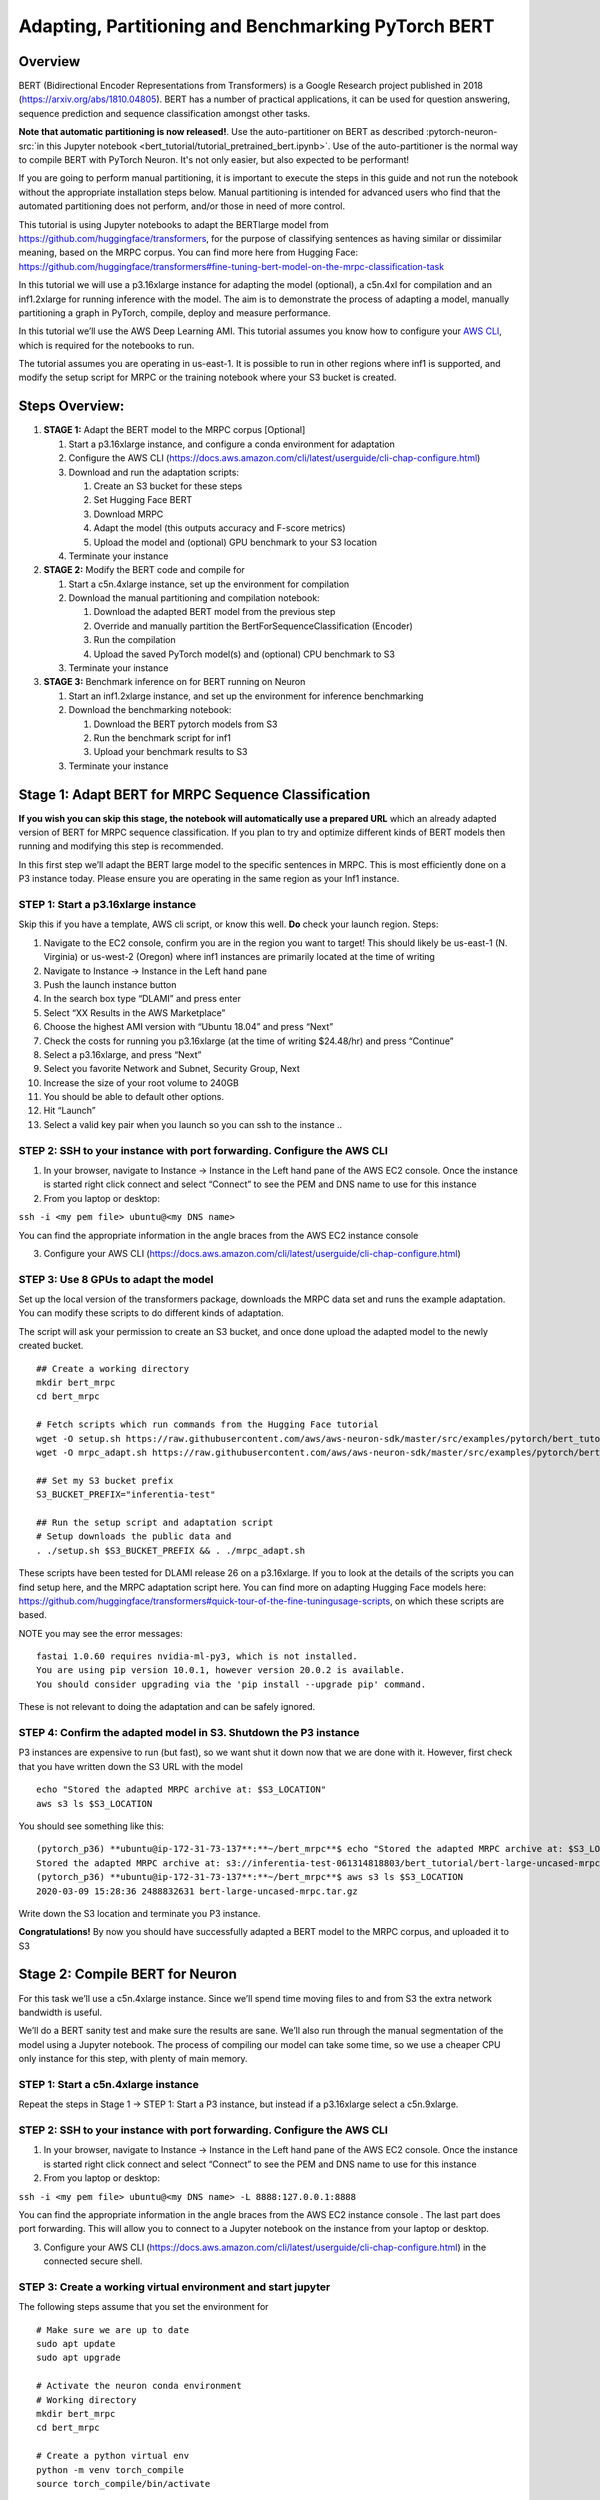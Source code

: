 Adapting, Partitioning and Benchmarking PyTorch BERT
====================================================

Overview
--------

BERT (Bidirectional Encoder Representations from Transformers) is a
Google Research project published in 2018
(https://arxiv.org/abs/1810.04805). BERT has a number of practical
applications, it can be used for question answering, sequence prediction
and sequence classification amongst other tasks.

**Note that automatic partitioning is now released!**. Use the
auto-partitioner on BERT as described :pytorch-neuron-src:`in this Jupyter
notebook <bert_tutorial/tutorial_pretrained_bert.ipynb>`. Use of the
auto-partitioner is the normal way to compile BERT with PyTorch Neuron.
It's not only easier, but also expected to be performant!

If you are going to perform manual partitioning, it is important to
execute the steps in this guide and not run the notebook without the
appropriate installation steps below. Manual partitioning is intended
for advanced users who find that the automated partitioning does not
perform, and/or those in need of more control.

This tutorial is using Jupyter notebooks to adapt the BERTlarge model
from https://github.com/huggingface/transformers, for the purpose of
classifying sentences as having similar or dissimilar meaning, based on
the MRPC corpus. You can find more here from Hugging Face:
https://github.com/huggingface/transformers#fine-tuning-bert-model-on-the-mrpc-classification-task

In this tutorial we will use a p3.16xlarge instance for adapting the
model (optional), a c5n.4xl for compilation and an inf1.2xlarge for
running inference with the model. The aim is to demonstrate the process
of adapting a model, manually partitioning a graph in PyTorch, compile,
deploy and measure performance.

In this tutorial we’ll use the AWS Deep Learning AMI. This tutorial
assumes you know how to configure your `AWS
CLI <https://docs.aws.amazon.com/cli/latest/userguide/cli-chap-configure.html>`__,
which is required for the notebooks to run.

The tutorial assumes you are operating in us-east-1. It is possible to
run in other regions where inf1 is supported, and modify the setup
script for MRPC or the training notebook where your S3 bucket is
created.

Steps Overview:
---------------

1. **STAGE 1:** Adapt the BERT model to the MRPC corpus [Optional]

   1. Start a p3.16xlarge instance, and configure a conda environment
      for adaptation
   2. Configure the AWS CLI
      (https://docs.aws.amazon.com/cli/latest/userguide/cli-chap-configure.html)
   3. Download and run the adaptation scripts:

      1. Create an S3 bucket for these steps
      2. Set Hugging Face BERT
      3. Download MRPC
      4. Adapt the model (this outputs accuracy and F-score metrics)
      5. Upload the model and (optional) GPU benchmark to your S3
         location

   4. Terminate your instance

2. **STAGE 2:** Modify the BERT code and compile for

   1. Start a c5n.4xlarge instance, set up the environment for
      compilation
   2. Download the manual partitioning and compilation notebook:

      1. Download the adapted BERT model from the previous step
      2. Override and manually partition the
         BertForSequenceClassification (Encoder)
      3. Run the compilation
      4. Upload the saved PyTorch model(s) and (optional) CPU benchmark
         to S3

   3. Terminate your instance

3. **STAGE 3:** Benchmark inference on for BERT running on Neuron

   1. Start an inf1.2xlarge instance, and set up the environment for
      inference benchmarking
   2. Download the benchmarking notebook:

      1. Download the BERT pytorch models from S3
      2. Run the benchmark script for inf1
      3. Upload your benchmark results to S3

   3. Terminate your instance

Stage 1: Adapt BERT for MRPC Sequence Classification
----------------------------------------------------

**If you wish you can skip this stage, the notebook will automatically
use a prepared URL** which an already adapted version of BERT for MRPC
sequence classification. If you plan to try and optimize different kinds
of BERT models then running and modifying this step is recommended.

In this first step we’ll adapt the BERT large model to the specific
sentences in MRPC. This is most efficiently done on a P3 instance today.
Please ensure you are operating in the same region as your Inf1
instance.

.. _step-1-start-a-p316xlarge-instance:

STEP 1: Start a p3.16xlarge instance
~~~~~~~~~~~~~~~~~~~~~~~~~~~~~~~~~~~~

Skip this if you have a template, AWS cli script, or know this well.
**Do** check your launch region. Steps:

1.  Navigate to the EC2 console, confirm you are in the region you want
    to target! This should likely be us-east-1 (N. Virginia) or
    us-west-2 (Oregon) where inf1 instances are primarily located at the
    time of writing
2.  Navigate to Instance → Instance in the Left hand pane
3.  Push the launch instance button
4.  In the search box type “DLAMI” and press enter
5.  Select “XX Results in the AWS Marketplace”
6.  Choose the highest AMI version with “Ubuntu 18.04” and press “Next”
7.  Check the costs for running you p3.16xlarge (at the time of writing
    $24.48/hr) and press “Continue”
8.  Select a p3.16xlarge, and press “Next”
9.  Select you favorite Network and Subnet, Security Group, Next
10. Increase the size of your root volume to 240GB
11. You should be able to default other options.
12. Hit “Launch”
13. Select a valid key pair when you launch so you can ssh to the
    instance ..

.. _step-2-ssh-to-your-instance-with-port-forwarding-configure-the-aws-cli:

STEP 2: SSH to your instance with port forwarding. Configure the AWS CLI
~~~~~~~~~~~~~~~~~~~~~~~~~~~~~~~~~~~~~~~~~~~~~~~~~~~~~~~~~~~~~~~~~~~~~~~~

1. In your browser, navigate to Instance → Instance in the Left hand
   pane of the AWS EC2 console. Once the instance is started right click
   connect and select “Connect” to see the PEM and DNS name to use for
   this instance
2. From you laptop or desktop:

``ssh -i <my pem file> ubuntu@<my DNS name>``

You can find the appropriate information in the angle braces from the
AWS EC2 instance console

3. Configure your AWS CLI
   (https://docs.aws.amazon.com/cli/latest/userguide/cli-chap-configure.html)

STEP 3: Use 8 GPUs to adapt the model
~~~~~~~~~~~~~~~~~~~~~~~~~~~~~~~~~~~~~

Set up the local version of the transformers package, downloads the MRPC
data set and runs the example adaptation. You can modify these scripts
to do different kinds of adaptation.

The script will ask your permission to create an S3 bucket, and once
done upload the adapted model to the newly created bucket.

::

   ## Create a working directory
   mkdir bert_mrpc
   cd bert_mrpc

   # Fetch scripts which run commands from the Hugging Face tutorial
   wget -O setup.sh https://raw.githubusercontent.com/aws/aws-neuron-sdk/master/src/examples/pytorch/bert_tutorial/setup.sh
   wget -O mrpc_adapt.sh https://raw.githubusercontent.com/aws/aws-neuron-sdk/master/src/examples/pytorch/bert_tutorial/mrpc_adapt.sh

   ## Set my S3 bucket prefix
   S3_BUCKET_PREFIX="inferentia-test"

   ## Run the setup script and adaptation script
   # Setup downloads the public data and 
   . ./setup.sh $S3_BUCKET_PREFIX && . ./mrpc_adapt.sh

These scripts have been tested for DLAMI release 26 on a p3.16xlarge. If
you to look at the details of the scripts you can find setup here, and
the MRPC adaptation script here. You can find more on adapting Hugging
Face models here:
https://github.com/huggingface/transformers#quick-tour-of-the-fine-tuningusage-scripts,
on which these scripts are based.

NOTE you may see the error messages:

::

   fastai 1.0.60 requires nvidia-ml-py3, which is not installed.
   You are using pip version 10.0.1, however version 20.0.2 is available.
   You should consider upgrading via the 'pip install --upgrade pip' command.

These is not relevant to doing the adaptation and can be safely ignored.

.. _step-4-confirm-the-adapted-model-in-s3-shutdown-the-p3-instance:

STEP 4: Confirm the adapted model in S3. Shutdown the P3 instance
~~~~~~~~~~~~~~~~~~~~~~~~~~~~~~~~~~~~~~~~~~~~~~~~~~~~~~~~~~~~~~~~~

P3 instances are expensive to run (but fast), so we want shut it down
now that we are done with it. However, first check that you have written
down the S3 URL with the model

::

   echo "Stored the adapted MRPC archive at: $S3_LOCATION"
   aws s3 ls $S3_LOCATION

You should see something like this:

::

   (pytorch_p36) **ubuntu@ip-172-31-73-137**:**~/bert_mrpc**$ echo "Stored the adapted MRPC archive at: $S3_LOCATION"
   Stored the adapted MRPC archive at: s3://inferentia-test-061314818803/bert_tutorial/bert-large-uncased-mrpc.tar.gz
   (pytorch_p36) **ubuntu@ip-172-31-73-137**:**~/bert_mrpc**$ aws s3 ls $S3_LOCATION
   2020-03-09 15:28:36 2488832631 bert-large-uncased-mrpc.tar.gz

Write down the S3 location and terminate you P3 instance.

**Congratulations!** By now you should have successfully adapted a BERT
model to the MRPC corpus, and uploaded it to S3

Stage 2: Compile BERT for Neuron
--------------------------------

For this task we’ll use a c5n.4xlarge instance. Since we’ll spend time
moving files to and from S3 the extra network bandwidth is useful.

We’ll do a BERT sanity test and make sure the results are sane. We’ll
also run through the manual segmentation of the model using a Jupyter
notebook. The process of compiling our model can take some time, so we
use a cheaper CPU only instance for this step, with plenty of main
memory.

.. _step-1-start-a-c5n4xlarge-instance:

STEP 1: Start a c5n.4xlarge instance
~~~~~~~~~~~~~~~~~~~~~~~~~~~~~~~~~~~~

Repeat the steps in Stage 1 → STEP 1: Start a P3 instance, but instead
if a p3.16xlarge select a c5n.9xlarge.

.. _step-2-ssh-to-your-instance-with-port-forwarding-configure-the-aws-cli-1:

STEP 2: SSH to your instance with port forwarding. Configure the AWS CLI
~~~~~~~~~~~~~~~~~~~~~~~~~~~~~~~~~~~~~~~~~~~~~~~~~~~~~~~~~~~~~~~~~~~~~~~~

1. In your browser, navigate to Instance → Instance in the Left hand
   pane of the AWS EC2 console. Once the instance is started right click
   connect and select “Connect” to see the PEM and DNS name to use for
   this instance
2. From you laptop or desktop:

``ssh -i <my pem file> ubuntu@<my DNS name> -L 8888:127.0.0.1:8888``

You can find the appropriate information in the angle braces from the
AWS EC2 instance console . The last part does port forwarding. This will
allow you to connect to a Jupyter notebook on the instance from your
laptop or desktop.

3. Configure your AWS CLI
   (https://docs.aws.amazon.com/cli/latest/userguide/cli-chap-configure.html)
   in the connected secure shell.

STEP 3: Create a working virtual environment and start jupyter
~~~~~~~~~~~~~~~~~~~~~~~~~~~~~~~~~~~~~~~~~~~~~~~~~~~~~~~~~~~~~~

The following steps assume that you set the environment for

::

   # Make sure we are up to date
   sudo apt update
   sudo apt upgrade

   # Activate the neuron conda environment
   # Working directory
   mkdir bert_mrpc
   cd bert_mrpc

   # Create a python virtual env
   python -m venv torch_compile
   source torch_compile/bin/activate

   # Setup pip repository for neuron
   tee $VIRTUAL_ENV/pip.conf > /dev/null <<EOF
   [global]
   extra-index-url = https://pip.repos.neuron.amazonaws.com
   EOF

   ## Install essential packages for inference
   pip install pip -U
   pip install neuron-cc[tensorflow]
   pip install torch-neuron
   pip install transformers==2.5.1
   pip install ipykernel
   pip install boto3

   # Replace juptyer configuration
   mv ~/.jupyter ~/.jupyter.old
   mkdir -p ~/.jupyter
   echo "c.NotebookApp.iopub_data_rate_limit = 10000000000" > ~/.jupyter/jupyter_notebook_config.py

   # Create a new config
   sudo chmod -R a+wx /usr/local/share/jupyter/kernels/
   python -m ipykernel install --name torch_compile

   # Fetch the jupyter notbook from github
   wget -O neuron_bert_mrpc_tutorial.ipynb https://raw.githubusercontent.com/aws/aws-neuron-sdk/master/src/examples/pytorch/bert_tutorial/neuron_bert_mrpc_tutorial.ipynb
   # Start a juptyer note book
   jupyter notebook

Starting the jupyter notebook should have displayed a URL for you to
copy and paste into your browser:

::

   (torch_compile) **ubuntu@ip-172-31-78-4**:**~/bert_mrpc**$ jupyter notebook
   [I 16:01:42.013 NotebookApp] Using EnvironmentKernelSpecManager...
   [I 16:01:42.014 NotebookApp] Started periodic updates of the kernel list (every 3 minutes).
   [I 16:01:42.019 NotebookApp] Writing notebook server cookie secret to /run/user/1000/jupyter/notebook_cookie_secret
   [I 16:01:44.837 NotebookApp] Loading IPython parallel extension
   [I 16:01:44.930 NotebookApp] JupyterLab beta preview extension loaded from /home/ubuntu/anaconda3/envs/aws_neuron_pytorch_p36/lib/python3.6/site-packages/jupyterlab
   [I 16:01:44.930 NotebookApp] JupyterLab application directory is /home/ubuntu/anaconda3/envs/aws_neuron_pytorch_p36/share/jupyter/lab
   [I 16:01:45.489 NotebookApp] [nb_conda] enabled
   [I 16:01:45.492 NotebookApp] Serving notebooks from local directory: /home/ubuntu/bert_mrpc
   [I 16:01:45.492 NotebookApp] 0 active kernels
   [I 16:01:45.492 NotebookApp] The Jupyter Notebook is running at:
   [I 16:01:45.492 NotebookApp] http://localhost:8888/?token=3f92904e6140a10a5415ab66c67cf5b4bdd72168fcd0fda9
   [I 16:01:45.492 NotebookApp] Use Control-C to stop this server and shut down all kernels (twice to skip confirmation).
   [W 16:01:45.492 NotebookApp] No web browser found: could not locate runnable browser.
   [C 16:01:45.492 NotebookApp] 

    Copy/paste this URL into your browser when you connect for the first time,
    to login with a token:
    http://localhost:8888/?token=3f92904e6140a10a5415ab66c67cf5b4bdd72168fcd0fda9&token=3f92904e6140a10a5415ab66c67cf5b4bdd72168fcd0fda9
   [I 16:01:45.492 NotebookApp] Starting initial scan of virtual environments...
   [I 16:02:16.930 NotebookApp] Found new kernels in environments: conda_pytorch_p27, conda_aws_neuron_pytorch_p36, conda_anaconda3, conda_aws_neuron_tensorflow_p36, conda_python3, conda_chainer_p27, conda_pytorch_p36, conda_mxnet_p27, conda_tensorflow_p27, conda_tensorflow2_p36, conda_tensorflow2_p27, conda_mxnet_p36, conda_tensorflow_p36, conda_python2, conda_aws_neuron_mxnet_p36, conda_chainer_p36

Copy and paste the URL into your browser.

STEP 4: Run through the Notebook
~~~~~~~~~~~~~~~~~~~~~~~~~~~~~~~~

Using the Jupyter notebook file browser open
neuron_bert_mrpc_tutorial.ipynb

You should now have the notebook in your browser, walk through the
tutorial steps for compilation. Read the instructions in the notebook,
which describe the optimization process

Once you have completed the notebook you should have a compiled
torch-neuron model uploaded to your S3 bucket. You will see an S3 output
location in the final cell, and confirmation that the file was uploaded!

.. _step-5-confirm-the-adapted-model-in-s3-shutdown-the-c5-instance:

STEP 5: Confirm the adapted model in S3. Shutdown the C5 instance
~~~~~~~~~~~~~~~~~~~~~~~~~~~~~~~~~~~~~~~~~~~~~~~~~~~~~~~~~~~~~~~~~

Once you have checked the final output cell, it is time to shutdown the
instance

**Congratulations!** By now you should have successfully optimized your
MRPC adapted model for AWS Neuron, and uploaded the model files to S3

STAGE 3: Test the mode on Inferentia hardware
---------------------------------------------

.. _step-1-start-an-inf1xlarge-instance:

STEP 1: Start an inf1.xlarge instance
~~~~~~~~~~~~~~~~~~~~~~~~~~~~~~~~~~~~~

Repeat the steps in Stage 1 → STEP 1: Start a P3 instance, but instead
if a p3.16xlarge select a inf1.2xlarge.

.. _step-2-ssh-to-your-instance-with-port-forwarding-configure-the-aws-cli-2:

STEP 2: SSH to your instance with port forwarding. Configure the AWS CLI
~~~~~~~~~~~~~~~~~~~~~~~~~~~~~~~~~~~~~~~~~~~~~~~~~~~~~~~~~~~~~~~~~~~~~~~~

Repeat the steps in Stage 2: → STEP 2: SSH to your instance with port
forwarding. Configure the AWS CLI, but connect to your newly created
inf1 instance

.. _step-3-create-a-working-virtual-environment-and-start-jupyter-1:

STEP 3: Create a working virtual environment and start jupyter
~~~~~~~~~~~~~~~~~~~~~~~~~~~~~~~~~~~~~~~~~~~~~~~~~~~~~~~~~~~~~~

The following steps assume that you set the environment for

::

   # Make sure we are up to date
   sudo apt update

   # After you have just started your instance you may need to wait
   # a few minutes while dpkg is locked
   sudo apt upgrade

   # Working directory
   mkdir bert_mrpc
   cd bert_mrpc

   # Create a pythong virtual env
   python -m venv torch_test
   source torch_test/bin/activate

   # Setup pip repository for neuron
   tee $VIRTUAL_ENV/pip.conf > /dev/null <<EOF
   [global]
   extra-index-url = https://pip.repos.neuron.amazonaws.com
   EOF

   ## Install essential packages for inference
   pip install pip -U
   pip install torch-neuron
   pip install transformers==2.5.1
   pip install pandas
   pip install ipykernel
   pip install boto3

   # Replace juptyer configuration
   mv ~/.jupyter ~/.jupyter.old
   mkdir -p ~/.jupyter
   echo "c.NotebookApp.iopub_data_rate_limit = 10000000000" > ~/.jupyter/jupyter_notebook_config.py

   # Create a new config
   sudo chmod -R a+wx /usr/local/share/jupyter/kernels/
   python -m ipykernel install --name torch_test

   # Pull the PyTorch BERT inferene notebook for neuron (test URL)
   wget -O neuron_bert_mrpc_benchmark.ipynb https://raw.githubusercontent.com/aws/aws-neuron-sdk/master/src/examples/pytorch/bert_tutorial/neuron_bert_mrpc_benchmark.ipynb

   # Pull test file (test URL)
   wget -O glue_mrpc_dev.tsv https://raw.githubusercontent.com/aws/aws-neuron-sdk/master/src/examples/pytorch/bert_tutorial/glue_mrpc_dev.tsv

   # Start a juptyer note book
   jupyter notebook

Starting the Jupyter notebook in ssh (the last step above), should have
displayed a URL for you to copy and paste into your browser:

::

   (torch_test) **ubuntu@ip-172-31-55-19**:**~/bert_mrpc**$ jupyter notebook
   [I 22:46:53.031 NotebookApp] [nb_conda_kernels] enabled, 16 kernels found
   [I 22:46:53.040 NotebookApp] Writing notebook server cookie secret to /run/user/1000/jupyter/notebook_cookie_secret
   [I 22:46:54.212 NotebookApp] Loading IPython parallel extension
   [I 22:46:54.392 NotebookApp] JupyterLab beta preview extension loaded from /home/ubuntu/anaconda3/lib/python3.6/site-packages/jupyterlab
   [I 22:46:54.392 NotebookApp] JupyterLab application directory is /home/ubuntu/anaconda3/share/jupyter/lab
   [I 22:46:56.603 NotebookApp] [nb_conda] enabled
   [I 22:46:56.605 NotebookApp] Serving notebooks from local directory: /home/ubuntu/bert_mrpc
   [I 22:46:56.605 NotebookApp] 0 active kernels
   [I 22:46:56.605 NotebookApp] The Jupyter Notebook is running at:
   [I 22:46:56.605 NotebookApp] http://localhost:8888/?token=caa0213f9af6f161a83d1b1ca21d5faa70ea2f30ba5a02ab
   [I 22:46:56.605 NotebookApp] Use Control-C to stop this server and shut down all kernels (twice to skip confirmation).
   [W 22:46:56.605 NotebookApp] No web browser found: could not locate runnable browser.
   [C 22:46:56.605 NotebookApp] 

    Copy/paste this URL into your browser when you connect for the first time,
    to login with a token:
    http://localhost:8888/?token=caa0213f9af6f161a83d1b1ca21d5faa70ea2f30ba5a02ab&token=caa0213f9af6f161a83d1b1ca21d5faa70ea2f30ba5a02ab

Copy and paste the URL into your browser.

.. _step-4-run-through-the-notebook-1:

STEP 4: Run through the Notebook
~~~~~~~~~~~~~~~~~~~~~~~~~~~~~~~~

Using the notebook browser open **neuron_bert_mrpc_benchmark.ipynb**

You should now have the notebook in your browser, walk through the
tutorial steps for benchmarking. Read the instructions in the notebook,
which describe what is being tested

Once you have completed the notebook you should have benchmark results.
You will see an S3 output location in the final cell, and confirmation
that the file was uploaded!

.. _step-5-confirm-your-results-are-in-s3-shutdown-the-inf1-instance:

STEP 5: Confirm your results are in S3. Shutdown the inf1 instance
~~~~~~~~~~~~~~~~~~~~~~~~~~~~~~~~~~~~~~~~~~~~~~~~~~~~~~~~~~~~~~~~~~

Once you have checked the final output cell has uploaded your benchmark
results, it is time to shutdown the instance

**Congratulations!** By now you should have successfully adapted,
optimized, and benchmarked BERT large with MRPC for Sequence
Classification, and created and compared performance for different
instance types.

You may now wish to delete the S3 bucket and data we created. Though S3
buckets are inexpensive to operate there will be ongoing costs on your
AWS account if you do not delete the content and then the bucket.
